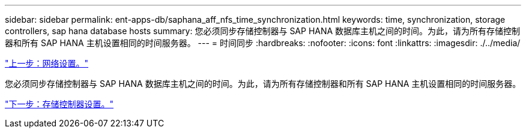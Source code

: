 ---
sidebar: sidebar 
permalink: ent-apps-db/saphana_aff_nfs_time_synchronization.html 
keywords: time, synchronization, storage controllers, sap hana database hosts 
summary: 您必须同步存储控制器与 SAP HANA 数据库主机之间的时间。为此，请为所有存储控制器和所有 SAP HANA 主机设置相同的时间服务器。 
---
= 时间同步
:hardbreaks:
:nofooter: 
:icons: font
:linkattrs: 
:imagesdir: ./../media/


link:saphana_aff_nfs_network_setup.html["上一步：网络设置。"]

您必须同步存储控制器与 SAP HANA 数据库主机之间的时间。为此，请为所有存储控制器和所有 SAP HANA 主机设置相同的时间服务器。

link:saphana_aff_nfs_storage_controller_setup.html["下一步：存储控制器设置。"]

